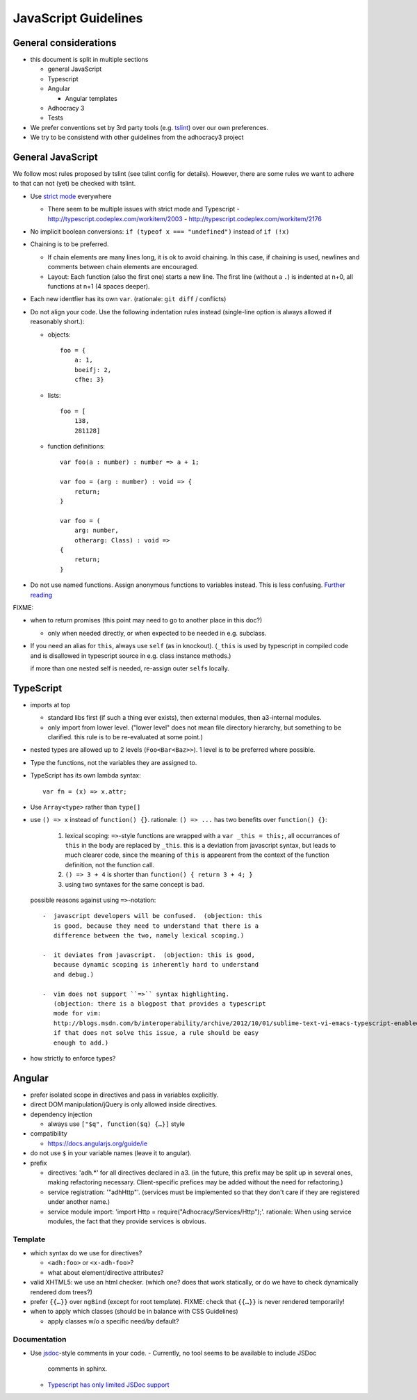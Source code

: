 JavaScript Guidelines
=====================

General considerations
----------------------

-  this document is split in multiple sections

   -  general JavaScript
   -  Typescript
   -  Angular

      -  Angular templates

   -  Adhocracy 3
   -  Tests

-  We prefer conventions set by 3rd party tools (e.g. `tslint`_) over our
   own preferences.
-  We try to be consistend with other guidelines from the adhocracy3
   project

General JavaScript
------------------

We follow most rules proposed by tslint (see tslint config for details).
However, there are some rules we want to adhere to that can not (yet) be
checked with tslint.

-  Use `strict mode`_ everywhere

   -  There seem to be multiple issues with strict mode and Typescript
      -  http://typescript.codeplex.com/workitem/2003
      -  http://typescript.codeplex.com/workitem/2176

-  No implicit boolean conversions: ``if (typeof x === "undefined")`` instead
   of ``if (!x)``

-  Chaining is to be preferred.

   -  If chain elements are many lines long, it is ok to avoid
      chaining.  In this case, if chaining is used, newlines and
      comments between chain elements are encouraged.

   -  Layout: Each function (also the first one) starts a new line.  The
      first line (without a ``.``) is indented at n+0, all functions at
      n+1 (4 spaces deeper).

-  Each new identfier has its own ``var``. (rationale: ``git diff`` / conflicts)

-  Do not align your code. Use the following indentation rules instead
   (single-line option is always allowed if reasonably short.):

   -  objects::

         foo = {
             a: 1,
             boeifj: 2,
             cfhe: 3}

   -  lists::

         foo = [
             138,
             281128]

   -  function definitions::

          var foo(a : number) : number => a + 1;

          var foo = (arg : number) : void => {
              return;
          }

          var foo = (
              arg: number,
              otherarg: Class) : void =>
          {
              return;
          }

-  Do not use named functions. Assign anonymous functions to variables instead.
   This is less confusing. `Further reading
   <http://kangax.github.io/nfe/#expr-vs-decl>`_

FIXME:

-  when to return promises (this point may need to go to another place in this doc?)

   - only when needed directly, or when expected to be needed in e.g. subclass.

-  If you need an alias for ``this``, always use ``self`` (as in knockout).
   (``_this`` is used by typescript in compiled code and is disallowed
   in typescript source in e.g. class instance methods.)

   if more than one nested self is needed, re-assign outer ``self``\ s
   locally.

TypeScript
----------

-  imports at top

   -  standard libs first (if such a thing ever exists), then external
      modules, then a3-internal modules.

   -  only import from lower level.  ("lower level" does not mean file
      directory hierarchy, but something to be clarified.  this rule
      is to be re-evaluated at some point.)

-  nested types are allowed up to 2 levels (``Foo<Bar<Baz>>``).  1
   level is to be preferred where possible.

-  Type the functions, not the variables they are assigned to.

-  TypeScript has its own lambda syntax::

      var fn = (x) => x.attr;

-  Use ``Array<type>`` rather than ``type[]``
-  use ``() => x`` instead of ``function() {}``.
   rationale: ``() => ...`` has two benefits over ``function() {}``:

     1. lexical scoping: ``=>``-style functions are wrapped with a ``var
        _this = this;``, all occurrances of ``this`` in the body are
        replaced by ``_this``.  this is a deviation from javascript
        syntax, but leads to much clearer code, since the meaning of
        ``this`` is appearent from the context of the function definition,
        not the function call.

     2. ``() => 3 + 4`` is shorter than ``function() { return 3 + 4; }``

     3. using two syntaxes for the same concept is bad.

   possible reasons against using ``=>``-notation::

         -  javascript developers will be confused.  (objection: this
            is good, because they need to understand that there is a
            difference between the two, namely lexical scoping.)

         -  it deviates from javascript.  (objection: this is good,
            because dynamic scoping is inherently hard to understand
            and debug.)

         -  vim does not support ``=>`` syntax highlighting.
            (objection: there is a blogpost that provides a typescript
            mode for vim:
            http://blogs.msdn.com/b/interoperability/archive/2012/10/01/sublime-text-vi-emacs-typescript-enabled.aspx.
            if that does not solve this issue, a rule should be easy
            enough to add.)

-  how strictly to enforce types?

Angular
-------

-  prefer isolated scope in directives and pass in variables
   explicitly.

-  direct DOM manipulation/jQuery is only allowed inside directives.

-  dependency injection

   -  always use ``["$q", function($q) {…}]`` style

-  compatibility

   -  https://docs.angularjs.org/guide/ie

-  do not use ``$`` in your variable names (leave it to angular).

-  prefix

   - directives: 'adh.*' for all directives declared in a3.  (in the
     future, this prefix may be split up in several ones, making
     refactoring necessary.  Client-specific prefices may be added
     without the need for refactoring.)

   - service registration: '"adhHttp"'.  (services must be implemented
     so that they don't care if they are registered under another
     name.)

   - service module import: 'import Http = require("Adhocracy/Services/Http");'.
     rationale: When using service modules, the fact that they provide
     services is obvious.

Template
~~~~~~~~

-  which syntax do we use for directives?

   -  ``<adh:foo>`` or ``<x-adh-foo>``?

   -  what about element/directive attributes?

-  valid XHTML5: we use an html checker.  (which one?  does that work
   statically, or do we have to check dynamically rendered dom trees?)

-  prefer ``{{…}}`` over ``ngBind`` (except for root template).
   FIXME: check that ``{{…}}`` is never rendered temporarily!

-  when to apply which classes (should be in balance with CSS
   Guidelines)

   -  apply classes w/o a specific need/by default?

Documentation
~~~~~~~~~~~~~

-  Use `jsdoc`_-style comments in your code.
   -  Currently, no tool seems to be available to include JSDoc
      comments in sphinx.
   -  `Typescript has only limited JSDoc support
      <http://typescript.codeplex.com/workitem/504>`_


.. _strict mode: https://developer.mozilla.org/en-US/docs/Web/JavaScript/Reference/Functions_and_function_scope/Strict_mode
.. _tslint: https://github.com/palantir/tslint
.. _jsdoc: http://usejsdoc.org/
